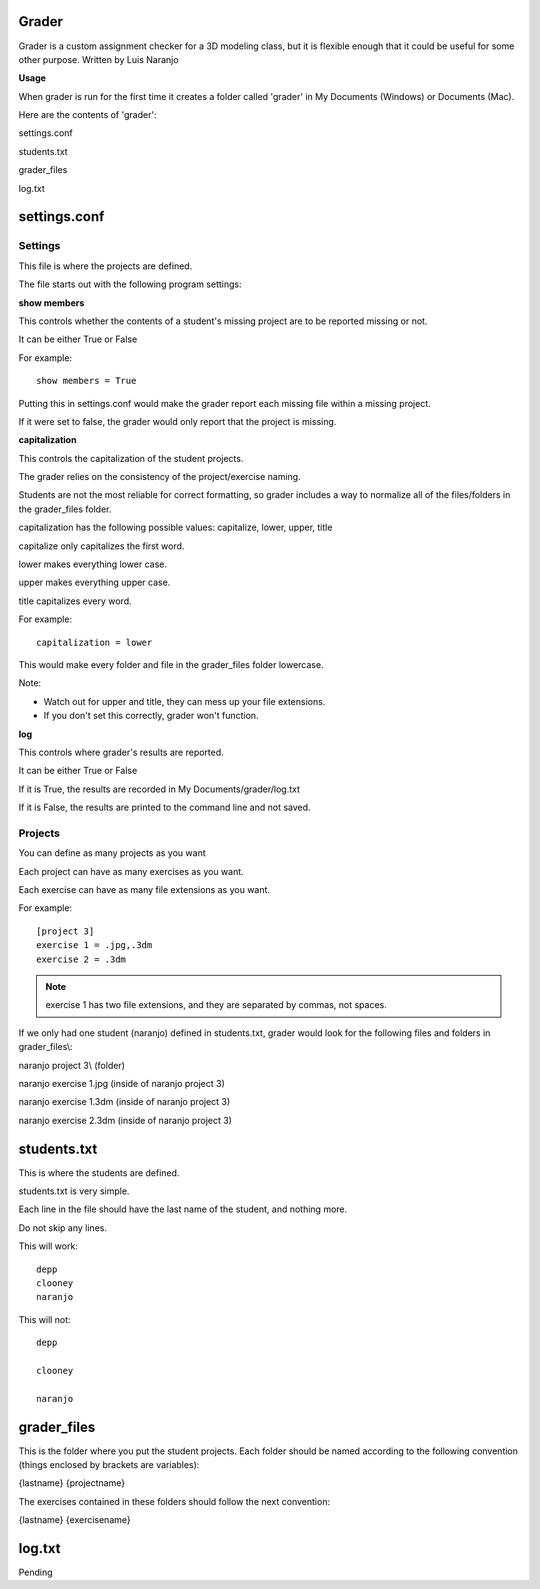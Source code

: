 Grader
******

Grader is a custom assignment checker for a 3D modeling class, but it is flexible enough that it could be useful for some other purpose.
Written by Luis Naranjo

**Usage**

When grader is run for the first time it creates a folder called 'grader' in My Documents (Windows) or Documents (Mac).

Here are the contents of 'grader':

settings.conf

students.txt

grader_files\

log.txt

settings.conf
*************

Settings
========

This file is where the projects are defined.

The file starts out with the following program settings:

**show members**

This controls whether the contents of a student's missing project are to be reported missing or not.

It can be either True or False

For example::

   show members = True

Putting this in settings.conf would make the grader report each missing file within a missing project.

If it were set to false, the grader would only report that the project is missing.

**capitalization**

This controls the capitalization of the student projects.

The grader relies on the consistency of the project/exercise naming.

Students are not the most reliable for correct formatting, so grader includes a way to normalize all of the files/folders in the grader_files folder.

capitalization has the following possible values: capitalize, lower, upper, title

capitalize only capitalizes the first word.

lower makes everything lower case.

upper makes everything upper case.

title capitalizes every word.

For example::

   capitalization = lower

This would make every folder and file in the grader_files folder lowercase.

Note:

* Watch out for upper and title, they can mess up your file extensions.
* If you don't set this correctly, grader won't function.

**log**

This controls where grader's results are reported.

It can be either True or False

If it is True, the results are recorded in My Documents/grader/log.txt

If it is False, the results are printed to the command line and not saved.

Projects
========

You can define as many projects as you want

Each project can have as many exercises as you want.

Each exercise can have as many file extensions as you want.

For example::

   [project 3]
   exercise 1 = .jpg,.3dm
   exercise 2 = .3dm

.. note::
   exercise 1 has two file extensions, and they are separated by commas, not spaces.

If we only had one student (naranjo) defined in students.txt, grader would look for the following files and folders in grader_files\\:

naranjo project 3\\ (folder)

naranjo exercise 1.jpg (inside of naranjo project 3)

naranjo exercise 1.3dm (inside of naranjo project 3)

naranjo exercise 2.3dm (inside of naranjo project 3)

students.txt
************

This is where the students are defined.

students.txt is very simple.

Each line in the file should have the last name of the student, and nothing more.

Do not skip any lines.

This will work::

   depp
   clooney
   naranjo

This will not::

   depp

   clooney

   naranjo

grader_files
************

This is the folder where you put the student projects.
Each folder should be named according to the following convention (things enclosed by brackets are variables):

{lastname} {projectname}

The exercises contained in these folders should follow the next convention:

{lastname} {exercisename}

log.txt
*******

Pending
